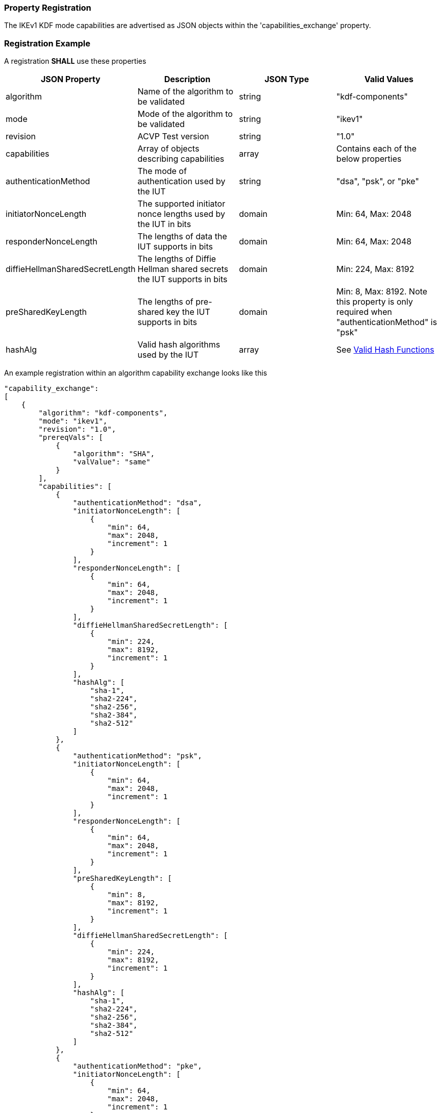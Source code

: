 
[#properties]
=== Property Registration

The IKEv1 KDF mode capabilities are advertised as JSON objects within the 'capabilities_exchange' property.

[#registration]
=== Registration Example

A registration *SHALL* use these properties

|===
| JSON Property | Description | JSON Type | Valid Values

| algorithm | Name of the algorithm to be validated | string | "kdf-components"
| mode | Mode of the algorithm to be validated | string | "ikev1"
| revision | ACVP Test version | string | "1.0"
| capabilities | Array of objects describing capabilities | array | Contains each of the below properties
| authenticationMethod | The mode of authentication used by the IUT | string | "dsa", "psk", or "pke"
| initiatorNonceLength | The supported initiator nonce lengths used by the IUT in bits | domain | Min: 64, Max: 2048
| responderNonceLength | The lengths of data the IUT supports in bits | domain | Min: 64, Max: 2048
| diffieHellmanSharedSecretLength | The lengths of Diffie Hellman shared secrets the IUT supports in bits | domain | Min: 224, Max: 8192
| preSharedKeyLength | The lengths of pre-shared key the IUT supports in bits | domain | Min: 8, Max: 8192. Note this property is only required when "authenticationMethod" is "psk"
| hashAlg | Valid hash algorithms used by the IUT | array | See <<valid-sha>>
|===

An example registration within an algorithm capability exchange looks like this

[source, json]
----
"capability_exchange":
[
    {
        "algorithm": "kdf-components",
        "mode": "ikev1",
        "revision": "1.0",
        "prereqVals": [
            {
                "algorithm": "SHA",
                "valValue": "same"
            }
        ],
        "capabilities": [
            {
                "authenticationMethod": "dsa",
                "initiatorNonceLength": [
                    {
                        "min": 64,
                        "max": 2048,
                        "increment": 1
                    }
                ],
                "responderNonceLength": [
                    {
                        "min": 64,
                        "max": 2048,
                        "increment": 1
                    }
                ],
                "diffieHellmanSharedSecretLength": [
                    {
                        "min": 224,
                        "max": 8192,
                        "increment": 1
                    }
                ],
                "hashAlg": [
                    "sha-1",
                    "sha2-224",
                    "sha2-256",
                    "sha2-384",
                    "sha2-512"
                ]
            },
            {
                "authenticationMethod": "psk",
                "initiatorNonceLength": [
                    {
                        "min": 64,
                        "max": 2048,
                        "increment": 1
                    }
                ],
                "responderNonceLength": [
                    {
                        "min": 64,
                        "max": 2048,
                        "increment": 1
                    }
                ],
                "preSharedKeyLength": [
                    {
                        "min": 8,
                        "max": 8192,
                        "increment": 1
                    }
                ],
                "diffieHellmanSharedSecretLength": [
                    {
                        "min": 224,
                        "max": 8192,
                        "increment": 1
                    }
                ],
                "hashAlg": [
                    "sha-1",
                    "sha2-224",
                    "sha2-256",
                    "sha2-384",
                    "sha2-512"
                ]
            },
            {
                "authenticationMethod": "pke",
                "initiatorNonceLength": [
                    {
                        "min": 64,
                        "max": 2048,
                        "increment": 1
                    }
                ],
                "responderNonceLength": [
                    {
                        "min": 64,
                        "max": 2048,
                        "increment": 1
                    }
                ],
                "diffieHellmanSharedSecretLength": [
                    {
                        "min": 224,
                        "max": 8192,
                        "increment": 1
                    }
                ],
                "hashAlg": [
                    "sha-1",
                    "sha2-224",
                    "sha2-256",
                    "sha2-384",
                    "sha2-512"
                ]
            }
        ]
    }
]
----

[#valid-sha]
==== Valid Hash Functions

The following hash functions *MAY* be advertised by an ACVP compliant client under the 'hashAlg' property

* SHA-1
* SHA2-224
* SHA2-256
* SHA2-384
* SHA2-512
